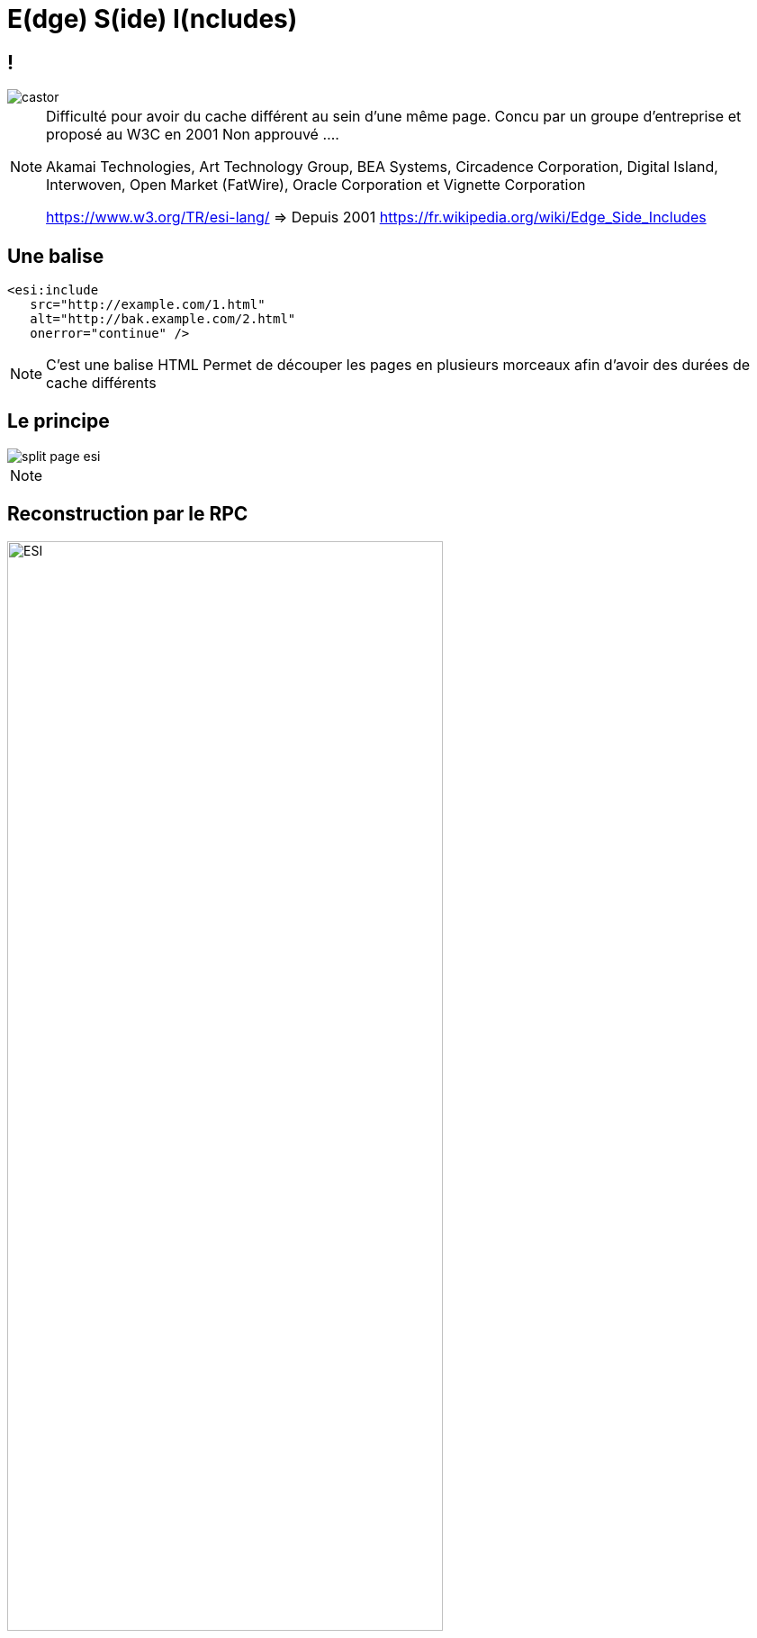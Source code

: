 = E(dge) S(ide) I(ncludes)
:imagesdir: assets/default/images

== !

image::castor.png[]

[NOTE.speaker]
====
Difficulté pour avoir du cache différent au sein d'une même page.
Concu par un groupe d'entreprise et proposé au W3C en 2001
Non approuvé ....

Akamai Technologies, Art Technology Group, BEA Systems, Circadence Corporation, Digital Island, Interwoven, Open Market (FatWire), Oracle Corporation et Vignette Corporation

https://www.w3.org/TR/esi-lang/ => Depuis 2001
https://fr.wikipedia.org/wiki/Edge_Side_Includes
====

== Une balise

[source, html]
----
<esi:include
   src="http://example.com/1.html"
   alt="http://bak.example.com/2.html"
   onerror="continue" />
----

[NOTE.speaker]
====
C'est une balise HTML
Permet de découper les pages en plusieurs morceaux afin d'avoir des durées de cache différents
====

== Le principe

image::split-page-esi.png[]

[NOTE.speaker]
====

====

== Reconstruction par le RPC

image::esi-seq.png[ESI,75%]

[NOTE.speaker]
====
Sans cache
Explication du schéma
====

== Reconstruction par le RPC

image::esi-seq-cache.png["ESI cache",75%]

[NOTE.speaker]
====
Avec cache
Explication du schéma
====

== Imaginons

image::imagine.png["ESI cache",75%]

[NOTE.speaker]
====
On peut découper notre page et avoir des durées de cache différentes en fonction des parties
Reuse entre les pages (vignette articles)
Cache dans du cache (prix en no cache par exemple)
====

== Dans le détail

[source, html]
----
<!-- fragment -->
<esi:include src="/parts/prix-articles/2?promotion=12"
alt="https://backup/parts/vignette-articles/2"/>

<!-- query string reuse -->
<esi:include src="/search?query=$(QUERY_STRING{query})" />

<!-- condition -->
<esi:choose>
    <esi:when test="...">

<!-- try -->
<esi:try>
    <esi:attempt> ...
    <esi:except> ...
----

[NOTE.speaker]
====
* inclusion de fragments de pages :comme on a fait
* variables pouvant provenir de cookies ou de headers HTTP, puis affichées ou utilisées dans des expressions ESI : ex.: id d'article
* conditions pour que le balisage tire parti des variables (exemple : selon la valeur d'un cookie) : ex.: Si EU ou US, taper sur des serveurs différents (geoloc)
* gestion d'erreur, pour qu'un basculement puisse avoir lieu en cas de panne d'un serveur nominal.  ex.: gestion de fallback
====

== Avantages

* Pas besoin de JS
* Détaché du serveur d'app (!= SSI)
* Bénéficie de toutes les compétences d'un RPC
* Reconstruction côté serveur
* PURGE localisé

[NOTE.speaker]
====
SSI : Server Side Includes
Bénéfique à tous les utilisateurs
====

== Inconvénients

* Nécessite un RPC
* Avec pas mal de mémoire vive
* URL avec des primitives
* Maitrise de la construction de la page
* Peut vite partir en grand n'importe quoi

[NOTE.speaker]
====
Site de eCommerce avec toutes les vignettes en cache x le nombre de promo dispo
Donc qui devient inutile
====

== Allons voir des exemples concrets
